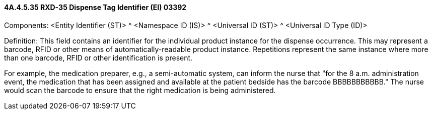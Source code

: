 ==== 4A.4.5.35 RXD-35 Dispense Tag Identifier (EI) 03392

Components: <Entity Identifier (ST)> ^ <Namespace ID (IS)> ^ <Universal ID (ST)> ^ <Universal ID Type (ID)>

Definition: This field contains an identifier for the individual product instance for the dispense occurrence. This may represent a barcode, RFID or other means of automatically-readable product instance. Repetitions represent the same instance where more than one barcode, RFID or other identification is present.

For example, the medication preparer, e.g., a semi-automatic system, can inform the nurse that "for the 8 a.m. administration event, the medication that has been assigned and available at the patient bedside has the barcode BBBBBBBBBBB." The nurse would scan the barcode to ensure that the right medication is being administered.


